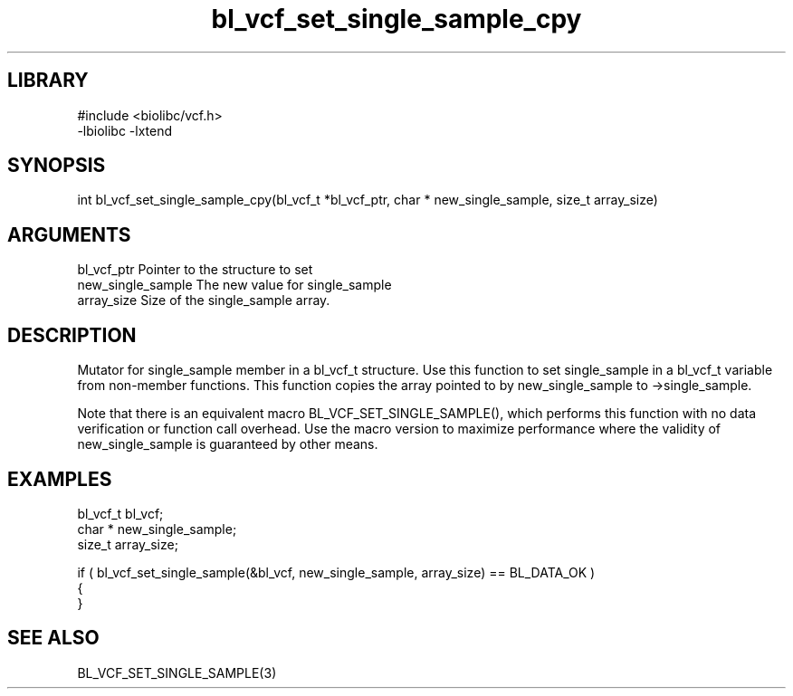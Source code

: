 \" Generated by c2man from bl_vcf_set_single_sample_cpy.c
.TH bl_vcf_set_single_sample_cpy 3

.SH LIBRARY
\" Indicate #includes, library name, -L and -l flags
.nf
.na
#include <biolibc/vcf.h>
-lbiolibc -lxtend
.ad
.fi

\" Convention:
\" Underline anything that is typed verbatim - commands, etc.
.SH SYNOPSIS
.PP
.nf 
.na
int     bl_vcf_set_single_sample_cpy(bl_vcf_t *bl_vcf_ptr, char * new_single_sample, size_t array_size)
.ad
.fi

.SH ARGUMENTS
.nf
.na
bl_vcf_ptr      Pointer to the structure to set
new_single_sample The new value for single_sample
array_size      Size of the single_sample array.
.ad
.fi

.SH DESCRIPTION

Mutator for single_sample member in a bl_vcf_t structure.
Use this function to set single_sample in a bl_vcf_t variable
from non-member functions.  This function copies the array pointed to
by new_single_sample to ->single_sample.

Note that there is an equivalent macro BL_VCF_SET_SINGLE_SAMPLE(), which performs
this function with no data verification or function call overhead.
Use the macro version to maximize performance where the validity
of new_single_sample is guaranteed by other means.

.SH EXAMPLES
.nf
.na

bl_vcf_t        bl_vcf;
char *          new_single_sample;
size_t          array_size;

if ( bl_vcf_set_single_sample(&bl_vcf, new_single_sample, array_size) == BL_DATA_OK )
{
}
.ad
.fi

.SH SEE ALSO

BL_VCF_SET_SINGLE_SAMPLE(3)


